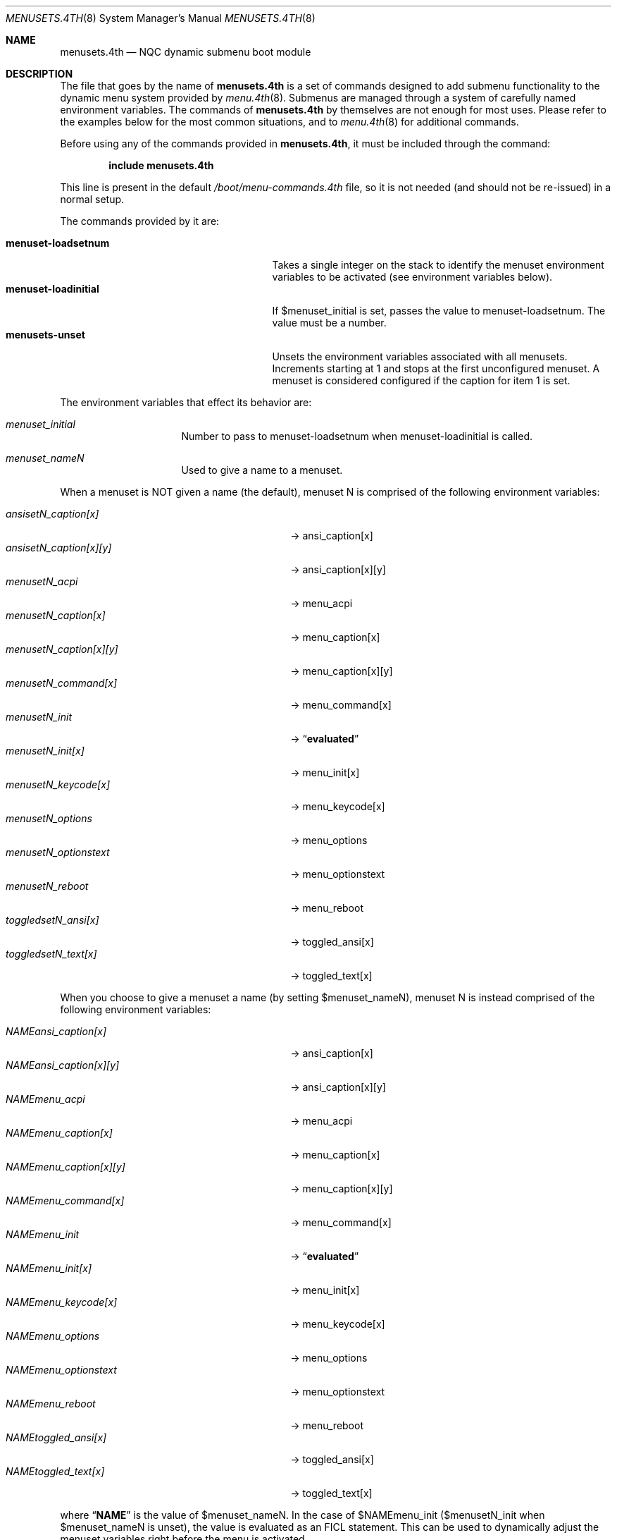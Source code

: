 .\" Copyright (c) 2012 Devin Teske
.\" All rights reserved.
.\"
.\" Redistribution and use in source and binary forms, with or without
.\" modification, are permitted provided that the following conditions
.\" are met:
.\" 1. Redistributions of source code must retain the above copyright
.\"    notice, this list of conditions and the following disclaimer.
.\" 2. Redistributions in binary form must reproduce the above copyright
.\"    notice, this list of conditions and the following disclaimer in the
.\"    documentation and/or other materials provided with the distribution.
.\"
.\" THIS SOFTWARE IS PROVIDED BY THE AUTHOR AND CONTRIBUTORS ``AS IS'' AND
.\" ANY EXPRESS OR IMPLIED WARRANTIES, INCLUDING, BUT NOT LIMITED TO, THE
.\" IMPLIED WARRANTIES OF MERCHANTABILITY AND FITNESS FOR A PARTICULAR PURPOSE
.\" ARE DISCLAIMED.  IN NO EVENT SHALL THE AUTHOR OR CONTRIBUTORS BE LIABLE
.\" FOR ANY DIRECT, INDIRECT, INCIDENTAL, SPECIAL, EXEMPLARY, OR CONSEQUENTIAL
.\" DAMAGES (INCLUDING, BUT NOT LIMITED TO, PROCUREMENT OF SUBSTITUTE GOODS
.\" OR SERVICES; LOSS OF USE, DATA, OR PROFITS; OR BUSINESS INTERRUPTION)
.\" HOWEVER CAUSED AND ON ANY THEORY OF LIABILITY, WHETHER IN CONTRACT, STRICT
.\" LIABILITY, OR TORT (INCLUDING NEGLIGENCE OR OTHERWISE) ARISING IN ANY WAY
.\" OUT OF THE USE OF THIS SOFTWARE, EVEN IF ADVISED OF THE POSSIBILITY OF
.\" SUCH DAMAGE.
.\"
.\" $NQC$
.\"
.Dd November 5, 2012
.Dt MENUSETS.4TH 8
.Os
.Sh NAME
.Nm menusets.4th
.Nd NQC dynamic submenu boot module
.Sh DESCRIPTION
The file that goes by the name of
.Nm
is a set of commands designed to add submenu functionality to the dynamic menu
system provided by
.Xr menu.4th 8 .
Submenus are managed through a system of carefully named environment variables.
The commands of
.Nm
by themselves are not enough for most uses.
Please refer to the examples below for the most common situations, and to
.Xr menu.4th 8
for additional commands.
.Pp
Before using any of the commands provided in
.Nm ,
it must be included
through the command:
.Pp
.Dl include menusets.4th
.Pp
This line is present in the default
.Pa /boot/menu-commands.4th
file, so it is not needed (and should not be re-issued) in a normal setup.
.Pp
The commands provided by it are:
.Pp
.Bl -tag -width menuset-loadinitial -compact -offset indent
.It Ic menuset-loadsetnum
Takes a single integer on the stack to identify the menuset environment
variables to be activated (see environment variables below).
.It Ic menuset-loadinitial
If $menuset_initial is set, passes the value to menuset-loadsetnum.
The value must be a number.
.It Ic menusets-unset
Unsets the environment variables associated with all menusets.
Increments starting at 1 and stops at the first unconfigured menuset.
A menuset is considered configured if the caption for item 1 is set.
.El
.Pp
The environment variables that effect its behavior are:
.Bl -tag -width bootfile -offset indent
.It Va menuset_initial
Number to pass to menuset-loadsetnum when menuset-loadinitial is called.
.It Va menuset_nameN
Used to give a name to a menuset.
.El
.Pp
When a menuset is NOT given a name (the default),
menuset N is comprised of the following environment variables:
.Pp
.Bl -tag -width menusetN_caption[x][y] -compact -offset indent
.It Va ansisetN_caption[x]
-> ansi_caption[x]
.It Va ansisetN_caption[x][y]
-> ansi_caption[x][y]
.It Va menusetN_acpi
-> menu_acpi
.It Va menusetN_caption[x]
-> menu_caption[x]
.It Va menusetN_caption[x][y]
-> menu_caption[x][y]
.It Va menusetN_command[x]
-> menu_command[x]
.It Va menusetN_init
->
.Dq Li evaluated
.It Va menusetN_init[x]
-> menu_init[x]
.It Va menusetN_keycode[x]
-> menu_keycode[x]
.It Va menusetN_options
-> menu_options
.It Va menusetN_optionstext
-> menu_optionstext
.It Va menusetN_reboot
-> menu_reboot
.It Va toggledsetN_ansi[x]
-> toggled_ansi[x]
.It Va toggledsetN_text[x]
-> toggled_text[x]
.El
.Pp
When you choose to give a menuset a name (by setting $menuset_nameN),
menuset N is instead comprised of the following environment variables:
.Pp
.Bl -tag -width NAMEmenu_caption[x][y] -compact -offset indent
.It Va NAMEansi_caption[x]
-> ansi_caption[x]
.It Va NAMEansi_caption[x][y]
-> ansi_caption[x][y]
.It Va NAMEmenu_acpi
-> menu_acpi
.It Va NAMEmenu_caption[x]
-> menu_caption[x]
.It Va NAMEmenu_caption[x][y]
-> menu_caption[x][y]
.It Va NAMEmenu_command[x]
-> menu_command[x]
.It Va NAMEmenu_init
->
.Dq Li evaluated
.It Va NAMEmenu_init[x]
-> menu_init[x]
.It Va NAMEmenu_keycode[x]
-> menu_keycode[x]
.It Va NAMEmenu_options
-> menu_options
.It Va NAMEmenu_optionstext
-> menu_optionstext
.It Va NAMEmenu_reboot
-> menu_reboot
.It Va NAMEtoggled_ansi[x]
-> toggled_ansi[x]
.It Va NAMEtoggled_text[x]
-> toggled_text[x]
.El
.Pp
where
.Dq Li NAME
is the value of $menuset_nameN.
In the case of $NAMEmenu_init ($menusetN_init when $menuset_nameN is unset),
the value is evaluated as an FICL statement.
This can be used to dynamically adjust the menuset variables right before the
menu is activated.
.Pp
In addition,
.Nm
provides the following FICL words:
.Pp
.Bl -tag -width menuset -compact -offset indent
.It Ic menuset-checksetnum ( N -- )
Given a single integer on the stack, sets a global variable
.Va menuset_use_name
to a boolean based on whether $menuset_nameN is set (true) or not (false).
Also sets $affix temporary variable (prefix or infix depending on
menuset_use_name).
Automatically called by menuset-loadsetnum and menusets-unset.
.It Ic menuset-loadvar ( -- )
Used indirectly to shorten syntax and mitigate dictionary size.
Requires the following temporary environment variables:
.Pp
.Bl -tag -width affix -compact -offset indent
.It Va type
should be set to one of: menu toggled ansi
.It Va var
should be set to one of: caption command keycode text ...
.It Va affix
either a prefix (menuset_use_name is true) or infix (menuset_use_name is false)
.El
.Pp
If the global
.Va menuset_use_name
is true, the variable ${type}_${var} is made to
equal the value of the variable ${affix}${type}_${var}
(note: in this case menuset-checksetnum has set $affix to $menuset_nameN).
Otherwise (when
.Va menuset_use_name
is false), the variable ${type}_${var} is made to
equal the value of the variable ${type}set${affix}_${var}
(note: in this case menuset-checksetnum has set $affix to N).
.Pp
Both the global variable
.Va menuset_use_name
and the environment variable $affix are automatically handled by
menuset-checksetnum above (which is automatically called by
menuset-loadsetnum).
.It Ic menuset-unloadvar ( -- )
Used indirectly to shorten syntax and mitigate dictionary size.
Like menuset-loadvar except it unsets the menuset variable.
If global
.Va menuset_use_name
is true ($affix is $menuset_nameN),
variable ${affix}${type}_${var} is unset.
Otherwise, $affix is N and variable ${type}set${affix}_${var} is unset.
.It Ic menuset-loadmenuvar ( -- )
Sets $type to
.Dq menu
and calls menuset-loadvar.
.It Ic menuset-unloadmenuvar ( -- )
Sets $type to
.Dq menu
and calls menuset-unloadvar.
.It Ic menuset-loadxvar ( -- )
Like menuset-loadvar except it takes an additional temporary variable $x.
If the global
.Va menuset_use_name
is true (making $affix equal $menuset_nameN),
sets variable ${type}_${var}[${x}] to variable ${affix}${type}_${var}[${x}].
Otherwise ($affix being N), sets the same variable to instead
${type}set{affix}_${var}[${x}].
.It Ic menuset-unloadxvar ( -- )
Like menuset-loadxvar except it unsets the menuset variable.
If global
.Va menuset_use_name
is true, unsets ${affix}${type}_${var}[${x}].
Otherwise, unsets ${type}set${affix}_${var}[${x}].
.It Ic menuset-loadansixvar ( -- )
Sets $type to
.Dq ansi
and calls menuset-loadxvar
.It Ic menuset-unloadansixvar ( -- )
Sets $type to
.Dq ansi
and calls menuset-unloadxvar
.It Ic menuset-loadmenuxvar ( -- )
Sets $type to
.Dq ansi
and calls menuset-loadxvar
.It Ic menuset-unloadmenuxvar ( -- )
Sets $type to
.Dq ansi
and calls menuset-unloadxvar
.It Ic menuset-loadtoggledxvar ( -- )
Sets $type to
.Dq toggled
and calls menuset-loadxvar
.It Ic menuset-unloadtoggledxvar ( -- )
Sets $type to
.Dq toggled
and calls menuset-unloadxvar
.It Ic menuset-loadxyvar ( -- )
Like menuset-loadxvar except it takes an additional temporary variable $y.
If the global
.Va menuset_use_name
is true ($affix is $menuset_nameN),
sets variable ${type}_${var}[${x}][${y}] to ${affix}${type}_${var}[${x}][${y}].
Otherwise ($affix is N) sets the same variable to instead
${type}set${affix}_${var}[${x}][${y}].
.It Ic menuset-unloadxyvar ( -- )
Like menuset-loadxyvar except it unsets the menuset variable.
If the global
.Va menuset_use_name
is true, unsets ${affix}${type}_${var}[${x}][${y}].
Otherwise, unsets ${type}set${affix}_${var}[${x}][${y}].
.It Ic menuset-loadansixyvar ( -- )
Sets $type to
.Dq ansi
and calls menuset-loadxyvar.
.It Ic menuset-unloadansixyvar ( -- )
Sets $type to
.Dq ansi
and calls menuset-unloadxyvar.
.It Ic menuset-loadmenuxyvar ( -- )
Sets $type to
.Dq menu
and calls menuset-loadxyvar.
.It Ic menuset-unloadmenuxyvar ( -- )
Sets $type to
.Dq menu
and calls menuset-unloadxyvar.
.It Ic menuset-setnum-namevar ( N -- C-Addr/U )
Takes a single integer on the stack and replaces it with a string (in c-addr/u
format) whose value is
.Dq menuset_nameN .
For example, if given 1 returns
.Dq menuset_name1 .
.It Ic menuset-cleanup ( N -- )
Unsets all the various temporary variables, currently
.Va type ,
.Va var ,
.Va x ,
.Va y ,
and
.Va affix .
.El
.Pp
For all values of
.Dq Li x
above, use any number between 1 through 9. Sorry, double-digits are not
currently supported.
For all values of
.Dq Li N
above, use any number between 1 and 65535.
.Sh FILES
.Bl -tag -width /boot/menu-commands.4th -compact
.It Pa /boot/loader
The
.Xr loader 8 .
.It Pa /boot/menu.4th
Dynamic menu module.
.It Pa /boot/menu-commands.4th
Contains the goto_menu command.
.It Pa /boot/menusets.4th
.Nm
itself.
.It Pa /boot/loader.rc
.Xr loader 8
bootstrapping script.
.El
.Sh EXAMPLES
A simple boot menu with a submenu:
.Pp
.Bd -literal -offset indent -compact
include /boot/menu.4th
include /boot/menu-commands.4th
menu-init
set menuset1_caption[1]="Boot"
set menuset1_command[1]="boot"
set menuset1_caption[2]="Submenu..."
set menuset1_command[2]="2 goto_menu"
set menuset2_caption[1]="Back"
set menuset2_command[1]="1 goto_menu"
set menuset_initial=2
menuset-loadinitial
menu-display
.Ed
.Pp
The same boot menu with named menusets:
.Pp
.Bd -literal -offset indent -compact
include /boot/menu.4th
include /boot/menu-commands.4th
menu-init
set menuset_name1=main
set mainmenu_caption[1]="Boot"
set mainmenu_command[1]="boot"
set mainmenu_caption[2]="Submenu..."
set mainmenu_command[2]="2 goto_menu"
set menuset_name2=sub
set submenu_caption[1]="Back"
set submenu_command[1]="1 goto_menu"
.Ed
.Sh SEE ALSO
.Xr loader.conf 5 ,
.Xr beastie.4th 8 ,
.Xr loader 8 ,
.Xr loader.4th 8 ,
.Xr menu.4th 8
.Sh HISTORY
The
.Nm
set of commands first appeared in
.Fx 10.0 .
.Sh AUTHORS
The
.Nm
set of commands was written by
.An -nosplit
.An Devin Teske Aq dteske@freebsd.org .
